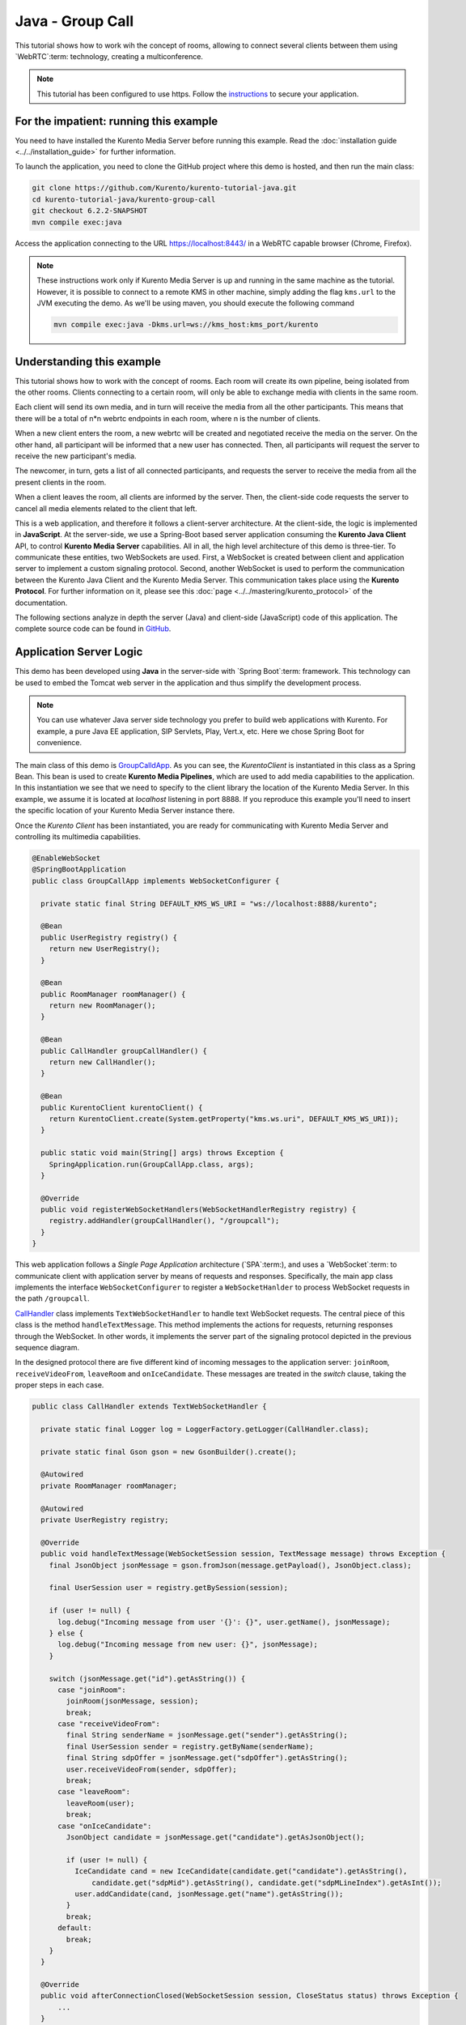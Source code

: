 %%%%%%%%%%%%%%%%%
Java - Group Call
%%%%%%%%%%%%%%%%%

This tutorial shows how to work wih the concept of rooms, allowing to connect several clients between
them using `WebRTC`:term: technology, creating a multiconference.

.. note::

   This tutorial has been configured to use https. Follow the `instructions <../../mastering/securing-kurento-applications.html#configure-java-applications-to-use-https>`_ 
   to secure your application.

For the impatient: running this example
=======================================

You need to have installed the Kurento Media Server before running this example.
Read the :doc:`installation guide <../../installation_guide>` for further
information.

To launch the application, you need to clone the GitHub project where this demo
is hosted, and then run the main class:

.. sourcecode:: bash

    git clone https://github.com/Kurento/kurento-tutorial-java.git
    cd kurento-tutorial-java/kurento-group-call
    git checkout 6.2.2-SNAPSHOT
    mvn compile exec:java

Access the application connecting to the URL https://localhost:8443/ in a
WebRTC capable browser (Chrome, Firefox).

.. note::

   These instructions work only if Kurento Media Server is up and running in the same machine
   as the tutorial. However, it is possible to connect to a remote KMS in other machine, simply adding
   the flag ``kms.url`` to the JVM executing the demo. As we'll be using maven, you should execute 
   the following command

   .. sourcecode:: bash

      mvn compile exec:java -Dkms.url=ws://kms_host:kms_port/kurento


Understanding this example
==========================

This tutorial shows how to work with the concept of rooms. Each room will create its 
own pipeline, being isolated from the other rooms. Clients connecting to a certain room, will
only be able to exchange media with clients in the same room.

Each client will send its own media, and in turn will receive the media from
all the other participants. This means that there will be a total of n*n 
webrtc endpoints in each room, where n is the number of clients.

When a new client enters the room, a new webrtc will be created and negotiated
receive the media on the server. On the other hand, all participant will be
informed that a new user has connected. Then, all participants will request the 
server to receive the new participant's media.

The newcomer, in turn, gets a list of all connected participants, and requests
the server to receive the media from all the present clients in the room.

When a client leaves the room, all clients are informed by the server. Then,
the client-side code requests the server to cancel all media elements related
to the client that left.

This is a web application, and therefore it follows a client-server
architecture. At the client-side, the logic is implemented in **JavaScript**.
At the server-side, we use a Spring-Boot based server application consuming the
**Kurento Java Client** API, to control **Kurento Media Server** capabilities.
All in all, the high level architecture of this demo is three-tier. To
communicate these entities, two WebSockets are used. First, a WebSocket is
created between client and application server to implement a custom signaling
protocol. Second, another WebSocket is used to perform the communication
between the Kurento Java Client and the Kurento Media Server. This
communication takes place using the **Kurento Protocol**. For further
information on it, please see this
:doc:`page <../../mastering/kurento_protocol>` of the documentation.

The following sections analyze in depth the server (Java) and client-side
(JavaScript) code of this application. The complete source code can be found in
`GitHub <https://github.com/Kurento/kurento-tutorial-java/tree/master/kurento-group-call>`_.

Application Server Logic
========================

This demo has been developed using **Java** in the server-side with
`Spring Boot`:term: framework. This technology can be used to embed the Tomcat
web server in the application and thus simplify the development process.

.. note::

   You can use whatever Java server side technology you prefer to build web
   applications with Kurento. For example, a pure Java EE application, SIP 
   Servlets, Play, Vert.x, etc. Here we chose Spring Boot for convenience.


The main class of this demo is
`GroupCalldApp <https://github.com/Kurento/kurento-tutorial-java/blob/master/kurento-group-call/src/main/java/org/kurento/tutorial/groupcall/GroupCallApp.java>`_.
As you can see, the *KurentoClient* is instantiated in this class as a Spring
Bean. This bean is used to create **Kurento Media Pipelines**, which are used
to add media capabilities to the application. In this instantiation we see that
we need to specify to the client library the location of the Kurento Media
Server. In this example, we assume it is located at *localhost* listening in
port 8888. If you reproduce this example you'll need to insert the specific
location of your Kurento Media Server instance there.

Once the *Kurento Client* has been instantiated, you are ready for communicating
with Kurento Media Server and controlling its multimedia capabilities.

.. sourcecode:: java

   @EnableWebSocket
   @SpringBootApplication
   public class GroupCallApp implements WebSocketConfigurer {
   
     private static final String DEFAULT_KMS_WS_URI = "ws://localhost:8888/kurento";
   
     @Bean
     public UserRegistry registry() {
       return new UserRegistry();
     }
   
     @Bean
     public RoomManager roomManager() {
       return new RoomManager();
     }
   
     @Bean
     public CallHandler groupCallHandler() {
       return new CallHandler();
     }
   
     @Bean
     public KurentoClient kurentoClient() {
       return KurentoClient.create(System.getProperty("kms.ws.uri", DEFAULT_KMS_WS_URI));
     }
   
     public static void main(String[] args) throws Exception {
       SpringApplication.run(GroupCallApp.class, args);
     }
   
     @Override
     public void registerWebSocketHandlers(WebSocketHandlerRegistry registry) {
       registry.addHandler(groupCallHandler(), "/groupcall");
     }
   }
   
This web application follows a *Single Page Application* architecture
(`SPA`:term:), and uses a `WebSocket`:term: to communicate client with
application server by means of requests and responses. Specifically, the main
app class implements the interface ``WebSocketConfigurer`` to register a
``WebSocketHanlder`` to process WebSocket requests in the path ``/groupcall``.

`CallHandler <https://github.com/Kurento/kurento-tutorial-java/blob/master/kurento-group-call/src/main/java/org/kurento/tutorial/groupcall/CallHandler.java>`_
class implements ``TextWebSocketHandler`` to handle text WebSocket requests.
The central piece of this class is the method ``handleTextMessage``. This
method implements the actions for requests, returning responses through the
WebSocket. In other words, it implements the server part of the signaling
protocol depicted in the previous sequence diagram.

In the designed protocol there are five different kind of incoming messages to
the application server: ``joinRoom``, ``receiveVideoFrom``, ``leaveRoom`` and
``onIceCandidate``. These messages are treated in the *switch*
clause, taking the proper steps in each case.

.. sourcecode:: java

   public class CallHandler extends TextWebSocketHandler {
   
     private static final Logger log = LoggerFactory.getLogger(CallHandler.class);
   
     private static final Gson gson = new GsonBuilder().create();
   
     @Autowired
     private RoomManager roomManager;
   
     @Autowired
     private UserRegistry registry;
   
     @Override
     public void handleTextMessage(WebSocketSession session, TextMessage message) throws Exception {
       final JsonObject jsonMessage = gson.fromJson(message.getPayload(), JsonObject.class);
   
       final UserSession user = registry.getBySession(session);
   
       if (user != null) {
         log.debug("Incoming message from user '{}': {}", user.getName(), jsonMessage);
       } else {
         log.debug("Incoming message from new user: {}", jsonMessage);
       }
   
       switch (jsonMessage.get("id").getAsString()) {
         case "joinRoom":
           joinRoom(jsonMessage, session);
           break;
         case "receiveVideoFrom":
           final String senderName = jsonMessage.get("sender").getAsString();
           final UserSession sender = registry.getByName(senderName);
           final String sdpOffer = jsonMessage.get("sdpOffer").getAsString();
           user.receiveVideoFrom(sender, sdpOffer);
           break;
         case "leaveRoom":
           leaveRoom(user);
           break;
         case "onIceCandidate":
           JsonObject candidate = jsonMessage.get("candidate").getAsJsonObject();
   
           if (user != null) {
             IceCandidate cand = new IceCandidate(candidate.get("candidate").getAsString(),
                 candidate.get("sdpMid").getAsString(), candidate.get("sdpMLineIndex").getAsInt());
             user.addCandidate(cand, jsonMessage.get("name").getAsString());
           }
           break;
         default:
           break;
       }
     }
   
     @Override
     public void afterConnectionClosed(WebSocketSession session, CloseStatus status) throws Exception {
         ...
     }
   
     private void joinRoom(JsonObject params, WebSocketSession session) throws IOException {
         ...
     }
   
     private void leaveRoom(UserSession user) throws IOException {
         ...
     }
   }


In the following snippet, we can see the ``afterConnectionClosed`` method. Basically, it
removes the ``userSession`` from ``registry`` and throws out the user from the room.

.. sourcecode :: java

   @Override
   public void afterConnectionClosed(WebSocketSession session, CloseStatus status) throws Exception {
      UserSession user = registry.removeBySession(session);
      roomManager.getRoom(user.getRoomName()).leave(user);
   }
           
In the ``joinRoom`` method, the server checks if there are a registered room with
the name specified, add the user into this room and registries the user.

.. sourcecode :: java

   private void joinRoom(JsonObject params, WebSocketSession session) throws IOException {
      final String roomName = params.get("room").getAsString();
      final String name = params.get("name").getAsString();
      log.info("PARTICIPANT {}: trying to join room {}", name, roomName);
      
      Room room = roomManager.getRoom(roomName);
      final UserSession user = room.join(name, session);
      registry.register(user);
   }
  

The ``leaveRoom`` method finish the video call from one user.

.. sourcecode :: java

   private void leaveRoom(UserSession user) throws IOException {
       final Room room = roomManager.getRoom(user.getRoomName());
       room.leave(user);
       if (room.getParticipants().isEmpty()) {
         roomManager.removeRoom(room);
       }
   }


Client-Side Logic
=================

Let's move now to the client-side of the application. To call the previously
created WebSocket service in the server-side, we use the JavaScript class
``WebSocket``. We use a specific Kurento JavaScript library called
**kurento-utils.js** to simplify the WebRTC interaction with the server. This
library depends on **adapter.js**, which is a JavaScript WebRTC utility
maintained by Google that abstracts away browser differences. Finally
**jquery.js** is also needed in this application.

These libraries are linked in the
`index.html <https://github.com/Kurento/kurento-tutorial-java/blob/master/kurento-group-call/src/main/resources/static/index.html>`_
web page, and are used in the
`conferenceroom.js <https://github.com/Kurento/kurento-tutorial-java/blob/master/kurento-group-call/src/main/resources/static/js/conferenceroom.js>`_.
In the following snippet we can see the creation of the WebSocket (variable
``ws``) in the path ``/groupcall``. Then, the ``onmessage`` listener of the
WebSocket is used to implement the JSON signaling protocol in the client-side.
Notice that there are three incoming messages to client: ``existingParticipants``,
``newParticipantArrived``, ``participantLeft``, ``receiveVideoAnswer`` and ``iceCandidate``. Convenient actions 
are taken to implement each step in the communication. For example, in functions ``start`` the function
``WebRtcPeer.WebRtcPeerSendrecv`` of *kurento-utils.js* is used to start a
WebRTC communication.

.. sourcecode:: javascript

   var ws = new WebSocket('wss://' + location.host + '/groupcall');
   var participants = {};
   var name;
   
   window.onbeforeunload = function() {
      ws.close();
   };
   
   ws.onmessage = function(message) {
      var parsedMessage = JSON.parse(message.data);
      console.info('Received message: ' + message.data);
   
      switch (parsedMessage.id) {
      case 'existingParticipants':
         onExistingParticipants(parsedMessage);
         break;
      case 'newParticipantArrived':
         onNewParticipant(parsedMessage);
         break;
      case 'participantLeft':
         onParticipantLeft(parsedMessage);
         break;
      case 'receiveVideoAnswer':
         receiveVideoResponse(parsedMessage);
         break;
      case 'iceCandidate':
         participants[parsedMessage.name].rtcPeer.addIceCandidate(parsedMessage.candidate, function (error) {
              if (error) {
               console.error("Error adding candidate: " + error);
               return;
              }
          });
          break;
      default:
         console.error('Unrecognized message', parsedMessage);
      }
   }
   
   function register() {
      name = document.getElementById('name').value;
      var room = document.getElementById('roomName').value;
   
      document.getElementById('room-header').innerText = 'ROOM ' + room;
      document.getElementById('join').style.display = 'none';
      document.getElementById('room').style.display = 'block';
   
      var message = {
         id : 'joinRoom',
         name : name,
         room : room,
      }
      sendMessage(message);
   }
   
   function onNewParticipant(request) {
      receiveVideo(request.name);
   }
   
   function receiveVideoResponse(result) {
      participants[result.name].rtcPeer.processAnswer (result.sdpAnswer, function (error) {
         if (error) return console.error (error);
      });
   }
   
   function callResponse(message) {
      if (message.response != 'accepted') {
         console.info('Call not accepted by peer. Closing call');
         stop();
      } else {
         webRtcPeer.processAnswer(message.sdpAnswer, function (error) {
            if (error) return console.error (error);
         });
      }
   }
   
   function onExistingParticipants(msg) {
      var constraints = {
         audio : true,
         video : {
            mandatory : {
               maxWidth : 320,
               maxFrameRate : 15,
               minFrameRate : 15
            }
         }
      };
      console.log(name + " registered in room " + room);
      var participant = new Participant(name);
      participants[name] = participant;
      var video = participant.getVideoElement();
   
      var options = {
            localVideo: video,
            mediaConstraints: constraints,
            onicecandidate: participant.onIceCandidate.bind(participant)
          }
      participant.rtcPeer = new kurentoUtils.WebRtcPeer.WebRtcPeerSendonly(options,
         function (error) {
           if(error) {
              return console.error(error);
           }
           this.generateOffer (participant.offerToReceiveVideo.bind(participant));
      });
   
      msg.data.forEach(receiveVideo);
   }
   
   function leaveRoom() {
      sendMessage({
         id : 'leaveRoom'
      });
   
      for ( var key in participants) {
         participants[key].dispose();
      }
   
      document.getElementById('join').style.display = 'block';
      document.getElementById('room').style.display = 'none';
   
      ws.close();
   }
   
   function receiveVideo(sender) {
      var participant = new Participant(sender);
      participants[sender] = participant;
      var video = participant.getVideoElement();
   
      var options = {
         remoteVideo: video,
         onicecandidate: participant.onIceCandidate.bind(participant)
       }
   
      participant.rtcPeer = new kurentoUtils.WebRtcPeer.WebRtcPeerRecvonly(options,
            function (error) {
              if(error) {
                 return console.error(error);
              }
              this.generateOffer (participant.offerToReceiveVideo.bind(participant));
      });;
   }
   
   function onParticipantLeft(request) {
      console.log('Participant ' + request.name + ' left');
      var participant = participants[request.name];
      participant.dispose();
      delete participants[request.name];
   }
   
   function sendMessage(message) {
      var jsonMessage = JSON.stringify(message);
      console.log('Senging message: ' + jsonMessage);
      ws.send(jsonMessage);
   }


Dependencies
============

This Java Spring application is implemented using `Maven`:term:. The relevant
part of the
`pom.xml <https://github.com/Kurento/kurento-tutorial-java/blob/master/kurento-group-call/pom.xml>`_
is where Kurento dependencies are declared. As the following snippet shows, we
need two dependencies: the Kurento Client Java dependency (*kurento-client*)
and the JavaScript Kurento utility library (*kurento-utils*) for the
client-side:

.. sourcecode:: xml 

   <dependencies> 
      <dependency>
         <groupId>org.kurento</groupId>
         <artifactId>kurento-client</artifactId>
         <version>6.2.2-SNAPSHOT</version>
      </dependency> 
      <dependency> 
         <groupId>org.kurento</groupId>
         <artifactId>kurento-utils-js</artifactId>
         <version>6.2.2-SNAPSHOT</version>
      </dependency> 
   </dependencies>

.. note::

   We are in active development. You can find the latest version of
   Kurento Java Client at `Maven Central <http://search.maven.org/#search%7Cga%7C1%7Ckurento-client>`_.

Kurento Java Client has a minimum requirement of **Java 7**. Hence, you need to
include the following properties in your pom:

.. sourcecode:: xml 

   <maven.compiler.target>1.7</maven.compiler.target>
   <maven.compiler.source>1.7</maven.compiler.source>

Browser dependencies (i.e. *bootstrap*, *ekko-lightbox*, and *adapter.js*) are
handled with :term:`Bower`. These dependencies are defined in the file
`bower.json <https://github.com/Kurento/kurento-tutorial-java/blob/master/kurento-group-call/bower.json>`_.
The command ``bower install`` is automatically called from Maven. Thus, Bower
should be present in your system. It can be installed in an Ubuntu machine as
follows:

.. sourcecode:: bash

   curl -sL https://deb.nodesource.com/setup | sudo bash -
   sudo apt-get install -y nodejs
   sudo npm install -g bower

.. note::

   *kurento-utils-js* can be resolved as a Java dependency, but is also available on Bower. To use this
   library from Bower, add this dependency to the file
   `bower.json <https://github.com/Kurento/kurento-tutorial-java/blob/master/kurento-group-world/bower.json>`__:

   .. sourcecode:: js

      "dependencies": {
         "kurento-utils": "6.2.1-dev"
      }
